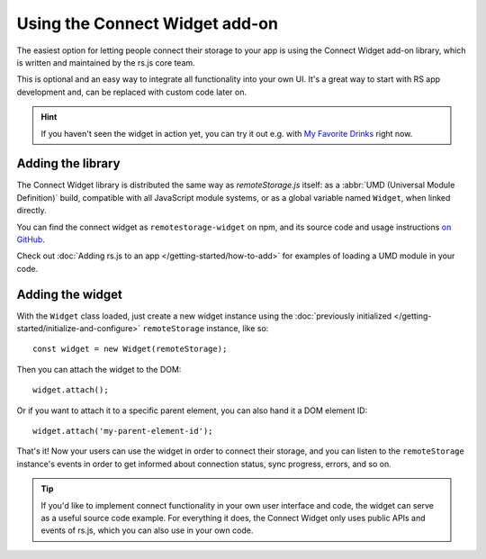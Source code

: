 Using the Connect Widget add-on
===============================

The easiest option for letting people connect their storage to your app is using
the Connect Widget add-on library, which is written and maintained by the rs.js
core team.

This is optional and an easy way to integrate all functionality into your own UI.
It's a great way to start with RS app development and, can be replaced with
custom code later on.

.. HINT::
   If you haven't seen the widget in action yet, you can try it out e.g. with
   `My Favorite Drinks <https://myfavoritedrinks.5apps.com>`_ right now.

Adding the library
------------------

The Connect Widget library is distributed the same way as *remoteStorage.js*
itself: as a :abbr:`UMD (Universal Module Definition)` build, compatible with
all JavaScript module systems, or as a global variable named ``Widget``, when
linked directly.

You can find the connect widget as ``remotestorage-widget`` on npm, and its
source code and usage instructions `on GitHub
<https://github.com/remotestorage/remotestorage-widget>`_.

Check out :doc:`Adding rs.js to an app </getting-started/how-to-add>` for
examples of loading a UMD module in your code.

Adding the widget
-----------------

With the ``Widget`` class loaded, just create a new widget instance using the
:doc:`previously initialized </getting-started/initialize-and-configure>`
``remoteStorage`` instance, like so::

   const widget = new Widget(remoteStorage);

Then you can attach the widget to the DOM::

   widget.attach();

Or if you want to attach it to a specific parent element, you can also hand it
a DOM element ID::

   widget.attach('my-parent-element-id');

That's it! Now your users can use the widget in order to connect their storage,
and you can listen to the ``remoteStorage`` instance's events in order to get
informed about connection status, sync progress, errors, and so on.

.. TIP::
   If you'd like to implement connect functionality in your own user interface
   and code, the widget can serve as a useful source code example. For
   everything it does, the Connect Widget only uses public APIs and events of
   rs.js, which you can also use in your own code.
